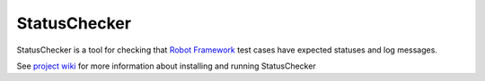 StatusChecker
=============

StatusChecker is a tool for checking that `Robot Framework`_
test cases have expected statuses and log messages.

See `project wiki`_ for more information about installing and running 
StatusChecker

.. _Robot Framework: http://robotframework.org
.. _project wiki: https://bitbucket.org/robotframework/statuschecker/wiki/Home
